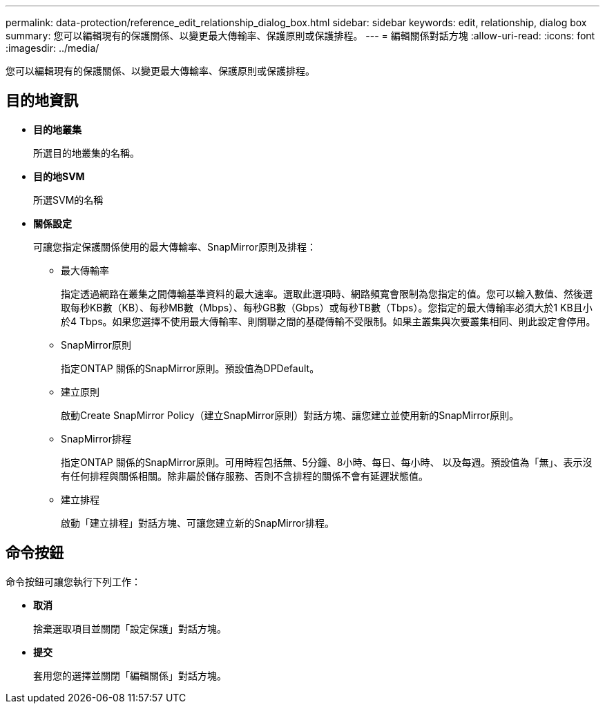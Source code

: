 ---
permalink: data-protection/reference_edit_relationship_dialog_box.html 
sidebar: sidebar 
keywords: edit, relationship, dialog box 
summary: 您可以編輯現有的保護關係、以變更最大傳輸率、保護原則或保護排程。 
---
= 編輯關係對話方塊
:allow-uri-read: 
:icons: font
:imagesdir: ../media/


[role="lead"]
您可以編輯現有的保護關係、以變更最大傳輸率、保護原則或保護排程。



== 目的地資訊

* *目的地叢集*
+
所選目的地叢集的名稱。

* *目的地SVM*
+
所選SVM的名稱

* *關係設定*
+
可讓您指定保護關係使用的最大傳輸率、SnapMirror原則及排程：

+
** 最大傳輸率
+
指定透過網路在叢集之間傳輸基準資料的最大速率。選取此選項時、網路頻寬會限制為您指定的值。您可以輸入數值、然後選取每秒KB數（KB）、每秒MB數（Mbps）、每秒GB數（Gbps）或每秒TB數（Tbps）。您指定的最大傳輸率必須大於1 KB且小於4 Tbps。如果您選擇不使用最大傳輸率、則關聯之間的基礎傳輸不受限制。如果主叢集與次要叢集相同、則此設定會停用。

** SnapMirror原則
+
指定ONTAP 關係的SnapMirror原則。預設值為DPDefault。

** 建立原則
+
啟動Create SnapMirror Policy（建立SnapMirror原則）對話方塊、讓您建立並使用新的SnapMirror原則。

** SnapMirror排程
+
指定ONTAP 關係的SnapMirror原則。可用時程包括無、5分鐘、8小時、每日、每小時、 以及每週。預設值為「無」、表示沒有任何排程與關係相關。除非屬於儲存服務、否則不含排程的關係不會有延遲狀態值。

** 建立排程
+
啟動「建立排程」對話方塊、可讓您建立新的SnapMirror排程。







== 命令按鈕

命令按鈕可讓您執行下列工作：

* *取消*
+
捨棄選取項目並關閉「設定保護」對話方塊。

* *提交*
+
套用您的選擇並關閉「編輯關係」對話方塊。


